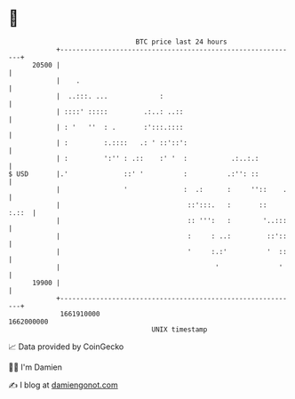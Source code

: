* 👋

#+begin_example
                                   BTC price last 24 hours                    
               +------------------------------------------------------------+ 
         20500 |                                                            | 
               |    .                                                       | 
               |  ..:::. ...             :                                  | 
               | ::::' :::::         .:..: ..::                             | 
               | : '   ''  : .       :':::.::::                             | 
               | :         :.::::   .: ' ::'::':                            | 
               | :         ':'' : .::    :' '  :           .:..:.:          | 
   $ USD       |.'              ::' '          :          .:'': ::          | 
               |                '              :  .:      :     ''::    .   | 
               |                                ::':::.   :       ::  :.::  | 
               |                                :: ''':   :        '..:::   | 
               |                                :     : ..:         ::'::   | 
               |                                '     :.:'          '  ::   | 
               |                                       '               '    | 
         19900 |                                                            | 
               +------------------------------------------------------------+ 
                1661910000                                        1662000000  
                                       UNIX timestamp                         
#+end_example
📈 Data provided by CoinGecko

🧑‍💻 I'm Damien

✍️ I blog at [[https://www.damiengonot.com][damiengonot.com]]
